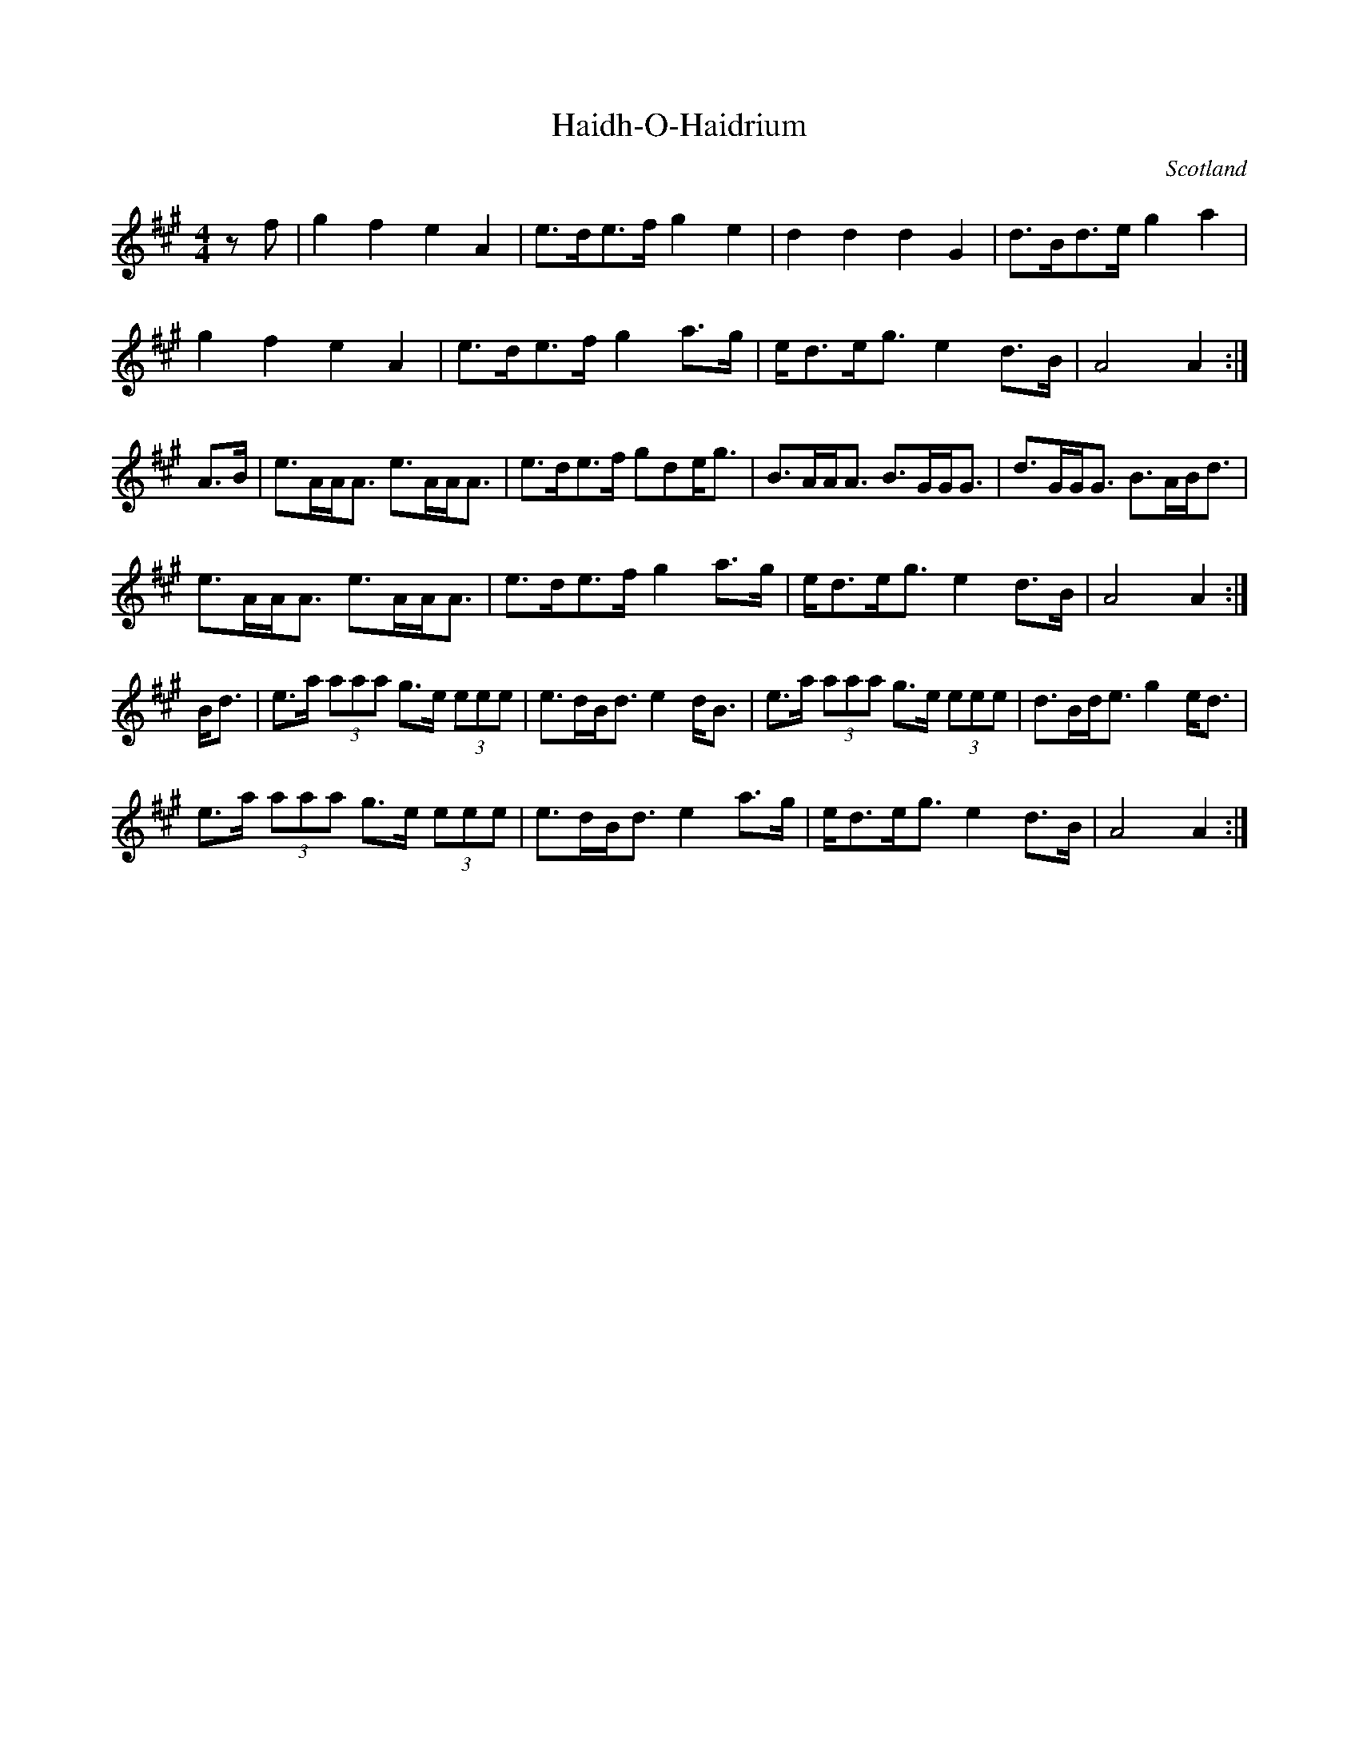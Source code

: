 X:321
T:Haidh-O-Haidrium
D:Wick S.C.D., The Sound of the North (1970)
O:Scotland
Z:Nigel Gatherer <gatherer@argonet.co.uk> scots-l 2001-11-30
L:1/8
M:4/4
K:A
z f|g2 f2 e2 A2|e>de>f g2 e2|d2 d2 d2 G2|d>Bd>e g2 a2|
g2 f2 e2 A2|e>de>f g2 a>g|e<de<g e2 d>B|A4 A2:|
A>B|e>AA<A e>AA<A|e>de>f gde<g|B>AA<A B>GG<G|d>GG<G B>AB<d|
e>AA<A e>AA<A|e>de>f g2 a>g|e<de<g e2 d>B|A4 A2:|
B<d|e>a (3aaa g>e (3eee|e>dB<d e2 d<B|e>a (3aaa g>e (3eee|d>Bd<e g2e<d|
e>a (3aaa g>e (3eee|e>dB<d e2 a>g|e<de<g e2 d>B|A4 A2:|
